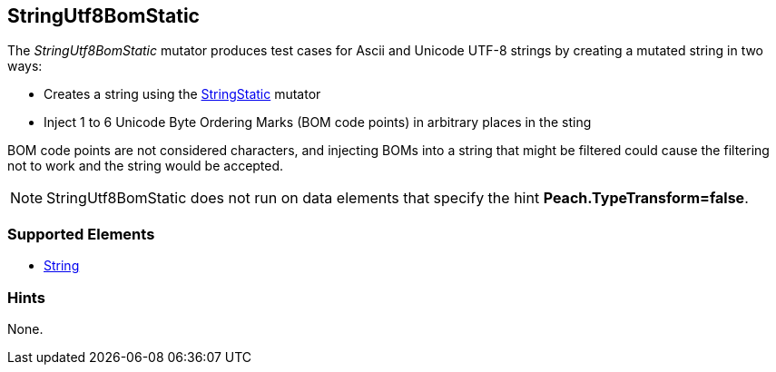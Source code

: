 <<<
[[Mutators_StringUtf8BomStatic]]
== StringUtf8BomStatic

The _StringUtf8BomStatic_ mutator produces test cases for Ascii and Unicode UTF-8 strings by creating a mutated string in two ways:

* Creates a string using the xref:StringStatic[StringStatic] mutator
* Inject 1 to 6 Unicode Byte Ordering Marks (BOM code points) in arbitrary places in the sting

BOM code points are not considered characters, and injecting BOMs into a string that might be filtered could cause 
the filtering not to work and the string would be accepted.

NOTE: StringUtf8BomStatic does not run on data elements that specify the hint *Peach.TypeTransform=false*.

=== Supported Elements

 * xref:String[String]

=== Hints

None.
